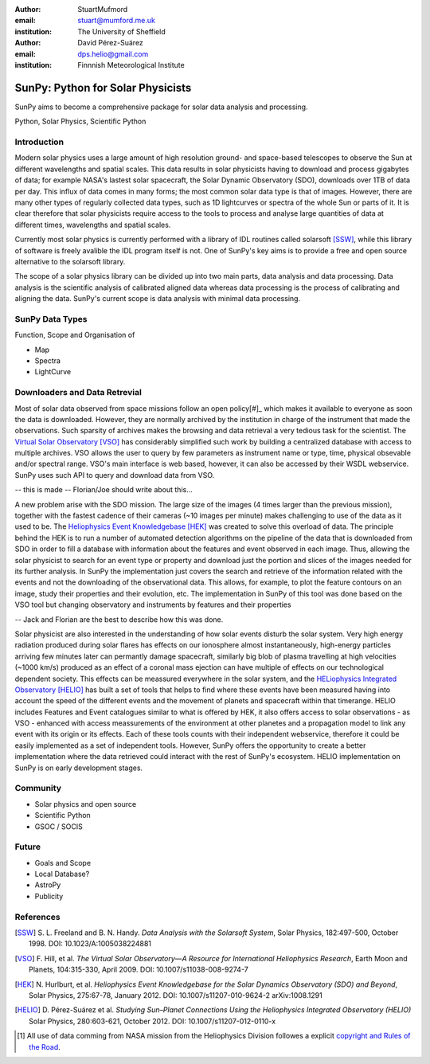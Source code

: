 :author: StuartMufmord
:email: stuart@mumford.me.uk
:institution: The University of Sheffield

:author: David Pérez-Suárez
:email: dps.helio@gmail.com
:institution: Finnnish Meteorological Institute

----------------------------------
SunPy: Python for Solar Physicists
----------------------------------

.. class:: abstract

	SunPy aims to become a comprehensive package for solar data analysis and 
	processing.

.. class:: keywords

   Python, Solar Physics, Scientific Python

Introduction
------------

Modern solar physics uses a large amount of high resolution ground- and space-based telescopes
to observe the Sun at different wavelengths and spatial scales. This data results in solar physicists 
having to download and process gigabytes of data; for example NASA's lastest solar spacecraft, the Solar Dynamic Observatory (SDO), downloads over 1TB 
of data per day. This influx of data comes in many forms; the most common solar data type is that of images. 
However, there are many other types of regularly collected data types, such as 1D lightcurves or spectra of 
the whole Sun or parts of it. It is clear therefore that solar physicists require access to the tools to 
process and analyse large quantities of data at different times, wavelengths and spatial scales.

Currently most solar physics is currently performed with a library of IDL routines called solarsoft [SSW]_,
while this library of software is freely avalible the IDL program itself is not. One of SunPy's key aims
is to provide a free and open source alternative to the solarsoft library.

The scope of a solar physics library can be divided up into two main parts, data analysis and data processing.
Data analysis is the scientific analysis of calibrated aligned data whereas data processing is the process 
of calibrating and aligning the data. SunPy's current scope is data analysis with minimal data processing.

.. * Solar Data
.. * SunPy Data types
.. * IDL / SSW
.. * Data processing / analysis

SunPy Data Types
----------------
Function, Scope and Organisation of

* Map
* Spectra
* LightCurve

Downloaders and Data Retrevial
------------------------------

Most of solar data observed from space missions follow an open policy[#]_ which makes it available to everyone as soon the data is downloaded.
However, they are normally archived by the institution in charge of the instrument that made the observations.  
Such sparsity of archives makes the browsing and data retrieval a very tedious task for the scientist.  
The `Virtual Solar Observatory <http://virtualsolar.org>`_ [VSO]_ has considerably simplified such work by building a centralized database with access to multiple archives.  
VSO allows the user to query by few parameters as instrument name or type, time, physical obsevable and/or spectral range.   
VSO's main interface is web based, however, it can also be accessed by their WSDL webservice.
SunPy uses such API to query and download data from VSO.

-- this is made -- Florian/Joe should write about this...

A new problem arise with the SDO mission.  The large size of the images (4 times larger than the previous mission), 
together with the fastest cadence of their cameras (~10 images per minute) makes challenging to use of the data as it used to be.
The `Heliophysics Event Knowledgebase <http://www.lmsal.com/hek/>`_ [HEK]_ was created to solve this overload of data.  
The principle behind the HEK is to run a number of automated detection algorithms on the pipeline of the data that is downloaded
from SDO in order to fill a database with information about the features and event observed in each image.  
Thus, allowing the solar physicist to search for an event type or property and download just the portion and slices of the images
needed for its further analysis.  In SunPy the implementation just covers the search and retrieve of the information related with 
the events and not the downloading of the observational data.  This allows, for example, to plot the feature contours on an image,
study their properties and their evolution, etc.
The implementation in SunPy of this tool was done based on the VSO tool but changing observatory and instruments by features and
their properties

-- Jack and Florian are the best to describe how this was done.

Solar physicist are also interested in the understanding of how solar events disturb the solar system.  
Very high energy radiation produced during solar flares has effects on our ionosphere almost instantaneously, 
high-energy particles arriving few minutes later can permantly damage spacecraft, similarly
big blob of plasma travelling at high velocities (~1000 km/s) produced as an effect of a coronal mass ejection
can have multiple of effects on our technological dependent society.  
This effects can be meassured everywhere in the solar system, and the `HELiophysics Integrated Observatory <http://helio-vo.eu/>`_ [HELIO]_ has built a set of tools that helps to find where these events have been measured having into account the speed of the different events and the movement of planets and spacecraft within that timerange.
HELIO includes Features and Event catalogues similar to what is offered by HEK, it also offers access to solar observations - as VSO - enhanced with access meassurements of the environment at other planetes and a propagation model to link any event with its origin or its effects.  
Each of these tools counts with their independent webservice, therefore it could be easily implemented as a set of independent tools. 
However, SunPy offers the opportunity to create a better implementation where the data retrieved could interact with the rest of SunPy's ecosystem.
HELIO implementation on SunPy is on early development stages.

Community
---------

* Solar physics and open source
* Scientific Python
* GSOC / SOCIS

Future
------

* Goals and Scope
* Local Database?
* AstroPy
* Publicity

References
----------
.. [SSW] S. L. Freeland and B. N. Handy. *Data Analysis with the Solarsoft System*,
         Solar Physics, 182:497-500, October 1998. DOI: 10.1023/A:1005038224881
.. [VSO] F. Hill, et al. *The Virtual Solar Observatory—A Resource for International Heliophysics Research*,
         Earth Moon and Planets, 104:315-330, April 2009. DOI: 10.1007/s11038-008-9274-7
.. [HEK] N. Hurlburt, et al. *Heliophysics Event Knowledgebase for the Solar Dynamics Observatory (SDO) and Beyond*,
         Solar Physics, 275:67-78, January 2012. DOI: 10.1007/s11207-010-9624-2 arXiv:1008.1291
.. [HELIO] D. Pérez-Suárez et al. *Studying Sun–Planet Connections Using the Heliophysics Integrated Observatory (HELIO)*
           Solar Physics, 280:603-621, October 2012. DOI: 10.1007/s11207-012-0110-x
	


.. [#] All use of data comming from NASA mission from the Heliophysics Division followes a explicit `copyright and Rules of the Road <http://sdo.gsfc.nasa.gov/data/rules.php>`_.
